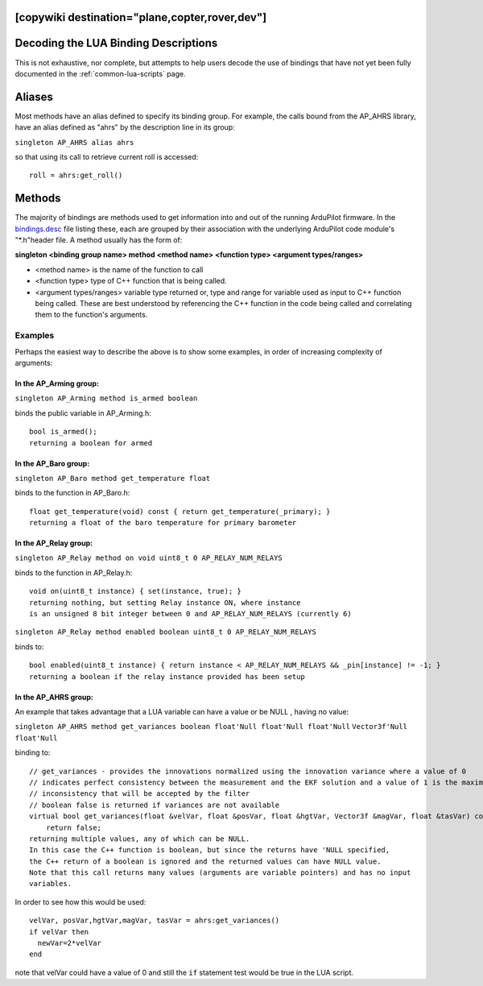 .. _common-lua-binding-syntax:

[copywiki destination="plane,copter,rover,dev"]
=====================================
Decoding the LUA Binding Descriptions
=====================================

This is not exhaustive, nor complete, but attempts to help users decode the use of bindings that have not yet been fully documented in the :ref:`common-lua-scripts` page.

Aliases
=======

Most methods have an alias defined to specify its binding group. For example, the calls bound from the AP_AHRS library, have an alias defined as "ahrs" by the description line in its group:

``singleton AP_AHRS alias ahrs``

so that using its call to retrieve current roll is accessed:
::

    roll = ahrs:get_roll()

Methods
=======

The majority of bindings are methods used to get information into and out of the running ArduPilot firmware. In the `bindings.desc <https://github.com/ArduPilot/ardupilot/blob/master/libraries/AP_Scripting/generator/description/bindings.desc>`_ file listing these, each are grouped by their association with the underlying ArduPilot code module's "\*.h"header file. A method usually has the form of:

**singleton <binding group name> method <method name> <function type> <argument types/ranges>**

- <method name> is the name of the function to call
- <function type> type of C++ function that is being called.
- <argument types/ranges> variable type returned or, type and range for variable used as input to C++ function being called. These are best understood by referencing the C++ function in the code being called and correlating them to the function's arguments.

Examples
--------
Perhaps the easiest way to describe the above is to show some examples, in order of increasing complexity of arguments:

In the AP_Arming group:
~~~~~~~~~~~~~~~~~~~~~~~

``singleton AP_Arming method is_armed boolean``

binds the public variable in AP_Arming.h:
::

 bool is_armed();
 returning a boolean for armed

In the AP_Baro group:
~~~~~~~~~~~~~~~~~~~~~

``singleton AP_Baro method get_temperature float``

binds to the function in AP_Baro.h:
::

  float get_temperature(void) const { return get_temperature(_primary); }
  returning a float of the baro temperature for primary barometer

In the AP_Relay group:
~~~~~~~~~~~~~~~~~~~~~~

``singleton AP_Relay method on void uint8_t 0 AP_RELAY_NUM_RELAYS``

binds to the function in AP_Relay.h:
::

 void on(uint8_t instance) { set(instance, true); }
 returning nothing, but setting Relay instance ON, where instance
 is an unsigned 8 bit integer between 0 and AP_RELAY_NUM_RELAYS (currently 6)

``singleton AP_Relay method enabled boolean uint8_t 0 AP_RELAY_NUM_RELAYS``

binds to:
::

  bool enabled(uint8_t instance) { return instance < AP_RELAY_NUM_RELAYS && _pin[instance] != -1; }
  returning a boolean if the relay instance provided has been setup

In the AP_AHRS group:
~~~~~~~~~~~~~~~~~~~~~

An example that takes advantage that a LUA variable can have a value or be NULL , having no value:

``singleton AP_AHRS method get_variances boolean float'Null float'Null float'Null``
``Vector3f'Null float'Null``

binding to:
::

    // get_variances - provides the innovations normalized using the innovation variance where a value of 0
    // indicates perfect consistency between the measurement and the EKF solution and a value of 1 is the maximum
    // inconsistency that will be accepted by the filter
    // boolean false is returned if variances are not available
    virtual bool get_variances(float &velVar, float &posVar, float &hgtVar, Vector3f &magVar, float &tasVar) const {
        return false;
    returning multiple values, any of which can be NULL.
    In this case the C++ function is boolean, but since the returns have 'NULL specified,
    the C++ return of a boolean is ignored and the returned values can have NULL value.
    Note that this call returns many values (arguments are variable pointers) and has no input 
    variables.

In order to see how this would be used:
:: 

      velVar, posVar,hgtVar,magVar, tasVar = ahrs:get_variances()
      if velVar then
        newVar=2*velVar 
      end

note that velVar could have a value of 0 and still the ``if`` statement test would be true in the LUA script.
